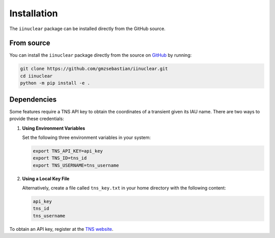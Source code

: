 .. _install:

Installation
============

The ``iinuclear`` package can be installed directly from the GitHub source.

From source
-----------

You can install the ``iinuclear`` package directly from the source on 
`GitHub <https://github.com/gmzsebastian/iinuclear>`_ by running:

.. code-block:: bash

    git clone https://github.com/gmzsebastian/iinuclear.git
    cd iinuclear
    python -m pip install -e .

Dependencies
------------

Some features require a TNS API key to obtain the coordinates of a transient given its IAU name.
There are two ways to provide these credentials:

1. **Using Environment Variables**

   Set the following three environment variables in your system:

   .. code-block:: bash

       export TNS_API_KEY=api_key
       export TNS_ID=tns_id
       export TNS_USERNAME=tns_username

2. **Using a Local Key File**

   Alternatively, create a file called ``tns_key.txt`` in your home directory with the following content:

   .. code-block:: bash

       api_key
       tns_id
       tns_username

To obtain an API key, register at the `TNS website <https://wis-tns.weizmann.ac.il>`_.
